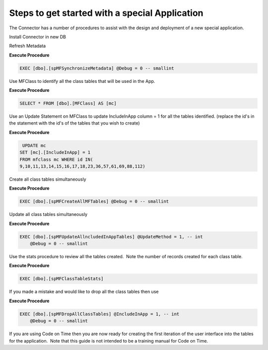 Steps to get started with a special Application
===============================================

 

The Connector has a number of procedures to assist with the design and
deployment of a new special application.

Install Connector in new DB

Refresh Metadata

.. container:: code panel pdl

   .. container:: codeHeader panelHeader pdl

      **Execute Procedure**

   .. container:: codeContent panelContent pdl

      .. code:: sql

          EXEC [dbo].[spMFSynchronizeMetadata] @Debug = 0 -- smallint

Use MFClass to identify all the class tables that will be used in the
App.

.. container:: code panel pdl

   .. container:: codeHeader panelHeader pdl

      **Execute Procedure**

   .. container:: codeContent panelContent pdl

      .. code:: sql

          SELECT * FROM [dbo].[MFClass] AS [mc]

Use an Update Statement on MFClass to update IncludeInApp column = 1 for
all the tables identified. (replace the id's in the statement with the
id's of the tables that you wish to create)

.. container:: code panel pdl

   .. container:: codeHeader panelHeader pdl

      **Execute Procedure**

   .. container:: codeContent panelContent pdl

      .. code:: sql

          UPDATE mc
         SET [mc].[IncludeInApp] = 1
         FROM mfclass mc WHERE id IN(
         9,10,11,13,14,15,16,17,18,23,36,57,61,69,88,112)

Create all class tables simultaneously

.. container:: code panel pdl

   .. container:: codeHeader panelHeader pdl

      **Execute Procedure**

   .. container:: codeContent panelContent pdl

      .. code:: sql

          EXEC [dbo].[spMFCreateAllMFTables] @Debug = 0 -- smallint

Update all class tables simultaneously

.. container:: code panel pdl

   .. container:: codeHeader panelHeader pdl

      **Execute Procedure**

   .. container:: codeContent panelContent pdl

      .. code:: sql

          
         EXEC [dbo].[spMFUpdateAllncludedInAppTables] @UpdateMethod = 1, -- int
             @Debug = 0 -- smallint

Use the stats procedure to review all the tables created.  Note the
number of records created for each class table.

.. container:: code panel pdl

   .. container:: codeHeader panelHeader pdl

      **Execute Procedure**

   .. container:: codeContent panelContent pdl

      .. code:: sql

         EXEC [dbo].[spMFClassTableStats]

 

If you made a mistake and would like to drop all the class tables then
use

.. container:: code panel pdl

   .. container:: codeHeader panelHeader pdl

      **Execute Procedure**

   .. container:: codeContent panelContent pdl

      .. code:: sql

         EXEC [dbo].[spMFDropAllClassTables] @IncludeInApp = 1, -- int
             @Debug = 0 -- smallint

 

If you are using Code on Time then you are now ready for creating the
first iteration of the user interface into the tables for the
application.  Note that this guide is not intended to be a training
manual for Code on Time.

 
